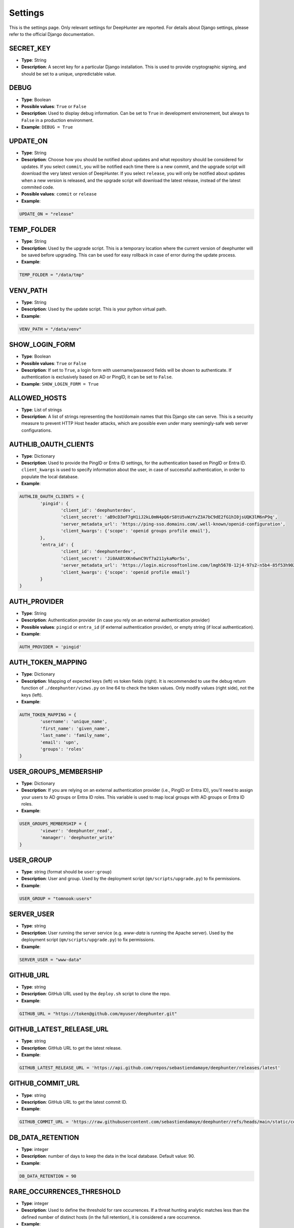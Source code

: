 Settings
########

This is the settings page. Only relevant settings for DeepHunter are reported. For details about Django settings, please refer to the official Django documentation.

SECRET_KEY
**********
- **Type**: String
- **Description**: A secret key for a particular Django installation. This is used to provide cryptographic signing, and should be set to a unique, unpredictable value.

DEBUG
*****
- **Type**: Boolean
- **Possible values**: ``True`` or ``False``
- **Description**: Used to display debug information. Can be set to ``True`` in development environement, but always to ``False`` in a production environment.
- **Example**: ``DEBUG = True``

UPDATE_ON
*********

- **Type**: String
- **Description**: Choose how you should be notified about updates and what repository should be considered for updates. If you select ``commit``, you will be notified each time there is a new commit, and the upgrade script will download the very latest version of DeepHunter. If you select ``release``, you will only be notified about updates when a new version is released, and the upgrade script will download the latest release, instead of the latest commited code.
- **Possible values**: ``commit`` or ``release``
- **Example**:

.. code-block:: python

	UPDATE_ON = "release"

TEMP_FOLDER
***********

- **Type**: String
- **Description**: Used by the upgrade script. This is a temporary location where the current version of deephunter will be saved before upgrading. This can be used for easy rollback in case of error during the update process.
- **Example**:

.. code-block:: python

	TEMP_FOLDER = "/data/tmp"

VENV_PATH
*********

- **Type**: String
- **Description**: Used by the update script. This is your python virtual path.
- **Example**:

.. code-block:: python

	VENV_PATH = "/data/venv"

SHOW_LOGIN_FORM
***************
- **Type**: Boolean
- **Possible values**: ``True`` or ``False``
- **Description**: If set to ``True``, a login form with username/password fields will be shown to authenticate. If authentication is exclusively based on AD or PingID, it can be set to ``False``.
- **Example**: ``SHOW_LOGIN_FORM = True``

ALLOWED_HOSTS
*************
- **Type**: List of strings
- **Description**: A list of strings representing the host/domain names that this Django site can serve. This is a security measure to prevent HTTP Host header attacks, which are possible even under many seemingly-safe web server configurations.

AUTHLIB_OAUTH_CLIENTS
*********************
- **Type**: Dictionary
- **Description**: Used to provide the PingID or Entra ID settings, for the authentication based on PingID or Entra ID. ``client_kwargs`` is used to specify information about the user, in case of successful authentication, in order to populate the local database.
- **Example**:

.. code-block:: python

	AUTHLIB_OAUTH_CLIENTS = {
		'pingid': {
			'client_id': 'deephunterdev',
			'client_secret': 'aB9cD3eF7gH1iJ2kL0mN4pQ6rS8tU5vWzYxZ3A7bC9dE2fG1hI0jsUQK3lM6nP9q',
			'server_metadata_url': 'https://ping-sso.domains.com/.well-known/openid-configuration',
			'client_kwargs': {'scope': 'openid groups profile email'},
		},
		'entra_id': {
			'client_id': 'deephunterdev',
			'client_secret': 'Ji0AA8tXKn6wnC9Vf7a211ykaMor5s',
			'server_metadata_url': 'https://login.microsoftonline.com/lmgh5678-12j4-97s2-n5b4-85f53h902k31/.well-known/openid-configuration',
			'client_kwargs': {'scope': 'openid profile email'}
		}
	}

AUTH_PROVIDER
*************
- **Type**: String
- **Description**: Authentication provider (in case you rely on an external authentication provider)
- **Possible values**: ``pingid`` or ``entra_id`` (if external authentication provider), or empty string (if local authentication).
- **Example**:

.. code-block:: python

	AUTH_PROVIDER = 'pingid'

AUTH_TOKEN_MAPPING
******************
- **Type**: Dictionary
- **Description**: Mapping of expected keys (left) vs token fields (right). It is recommended to use the debug return function of  ``./deephunter/views.py`` on line 64 to check the token values. Only modify values (right side), not the keys (left).
- **Example**: 

.. code-block:: python

	AUTH_TOKEN_MAPPING = {
		'username': 'unique_name',
		'first_name': 'given_name',
		'last_name': 'family_name',
		'email': 'upn',
		'groups': 'roles'
	}

USER_GROUPS_MEMBERSHIP
**********************
- **Type**: Dictionary
- **Description**: If you are relying on an external authentication provider (i.e., PingID or Entra ID), you'll need to assign your users to AD groups or Entra ID roles. This variable is used to map local groups with AD groups or Entra ID roles.

- **Example**: 

.. code-block:: python

	USER_GROUPS_MEMBERSHIP = {
		'viewer': 'deephunter_read',
		'manager': 'deephunter_write'
	}

USER_GROUP
**********
- **Type**: string (format should be ``user:group``)
- **Description**: User and group. Used by the deployment script (``qm/scripts/upgrade.py``) to fix permissions.
- **Example**: 

.. code-block:: python
	
	USER_GROUP = "tomnook:users"

SERVER_USER
***********
- **Type**: string
- **Description**: User running the server service (e.g. `www-data` is running the Apache server). Used by the deployment script (``qm/scripts/upgrade.py``) to fix permissions.
- **Example**: 

.. code-block:: python
	
	SERVER_USER = "www-data"

GITHUB_URL
**********
- **Type**: string
- **Description**: GitHub URL used by the ``deploy.sh`` script to clone the repo.
- **Example**: 

.. code-block:: python

	GITHUB_URL = "https://token@github.com/myuser/deephunter.git"

GITHUB_LATEST_RELEASE_URL
*************************
- **Type**: string
- **Description**: GitHub URL to get the latest release.
- **Example**: 

.. code-block:: python

	GITHUB_LATEST_RELEASE_URL = 'https://api.github.com/repos/sebastiendamaye/deephunter/releases/latest'

GITHUB_COMMIT_URL
*****************
- **Type**: string
- **Description**: GitHub URL to get the latest commit ID.
- **Example**: 

.. code-block:: python

	GITHUB_COMMIT_URL = 'https://raw.githubusercontent.com/sebastiendamaye/deephunter/refs/heads/main/static/commit_id.txt'

DB_DATA_RETENTION
*****************
- **Type**: integer
- **Description**: number of days to keep the data in the local database. Default value: 90.
- **Example**:

.. code-block:: python

	DB_DATA_RETENTION = 90

RARE_OCCURRENCES_THRESHOLD
**************************
- **Type**: integer
- **Description**: Used to define the threshold for rare occurrences. If a threat hunting analytic matches less than the defined number of distinct hosts (in the full retention), it is considered a rare occurrence.
- **Example**:

.. code-block:: python

	RARE_OCCURRENCES_THRESHOLD = 5

CAMPAIGN_MAX_HOSTS_THRESHOLD
****************************
- **Type**: integer
- **Description**: Because hostname information is stored in the local database each day (campaigns), for each query, during a given number of days (retention), the database could quickly become too large if no threshold is defined. This threshold allows to define a maximum of hosts that would be stored for each query. Set to 1000 by default, as we may assume that a query that matches more than 1000 endpoints/day is not relevant enough for threat hunting.
- **Example**: 

.. code-block:: python

	CAMPAIGN_MAX_HOSTS_THRESHOLD = 1000

ON_MAXHOSTS_REACHED
*******************

- **Type**: dictionary, with following keys: ``THRESHOLD``: Integer, ``DISABLE_RUN_DAILY``: boolean, ``DELETE_STATS``: boolean.
- **Description**: If the threshold defined in ``CAMPAIGN_MAX_HOSTS_THRESHOLD`` is reached several times (defined by ``THRESHOLD``), it is possible to automatically remove the Threat Hunting Analytic from future campaigns (the ``run_daily`` flag will be set to ``False`` if ``DISABLE_RUN_DAILY`` is set), and/or delete the associated statistics (if ``DELETE_STATS`` is set).

.. note::

	The actions described above won't be applied to Threat Hunting analytics that have the flag ``run_daily_lock`` set. This is a way to protect some analytics from being automatically removed from the campaigns, or have the statistics deleted.

- **Example**: 

.. code-block:: python

	# Actions applied to analytics if CAMPAIGN_MAX_HOSTS_THRESHOLD is reached several times
	ON_MAXHOSTS_REACHED = {
		"THRESHOLD": 3,
		"DISABLE_RUN_DAILY": True,
		"DELETE_STATS": False
	}

ANALYTICS_PER_PAGE
******************

- **Type**: integer
- **Description**: Number of analytics displayed per page in the list view. This is used to paginate the list of analytics.
- **Example**:

.. code-block:: python
	
	ANALYTICS_PER_PAGE = 50

DAYS_BEFORE_REVIEW
******************

- **Type**: integer
- **Description**: Number of days before an analytic is considered for review.
- **Example**:

.. code-block:: python

	DAYS_BEFORE_REVIEW = 30

DISABLE_ANALYTIC_ON_REVIEW
**************************

- **Type**: boolean
- **Possible values**: ``True`` or ``False``
- **Description**: If set to ``True``, automatically disable analytics with status 'REVIEW'
- **Example**:

.. code-block:: python
	
	DISABLE_ANALYTIC_ON_REVIEW = False

AUTO_STATS_REGENERATION
***********************

- **Type**: boolean
- **Possible values**: ``True`` or ``False``
- **Description**: If set to ``True``, automatically regenerate stats when analytic query field is changed, or for new analytics
- **Example**:

.. code-block:: python

	AUTO_STATS_REGENERATION = True

REPO_IMPORT_CREATE_FIELD_IF_NOT_EXIST
*************************************

- **Type**: dictionary of booleans
- **Possible values**: ``True`` or ``False``
- **Description**: Defines the behavior for repo import when FK/M2M fields don't exist in your DB. If set to ``True``, the relation will be created automatically. Notice that Target OS and MITRE techniques won't be automatically created (If not in your database, analytics will be created with empty values). For vulnerabilities, the base score will default to 0.

- **Example**:

.. code-block:: python
	
	REPO_IMPORT_CREATE_FIELD_IF_NOT_EXIST = {
		"category": "false",
		"threats": "false",
		"actors": "false",
		"vulnerabilities": "false",
	}


REPO_IMPORT_DEFAULT_STATUS
**************************

- **Type**: string
- **Possible values**: ``DRAFT`` or ``PUB``
- **Description**: Default status when analytics are imported from a remote repo.
- **Example**:

.. code-block:: python

	REPO_IMPORT_DEFAULT_STATUS = "DRAFT"


REPO_IMPORT_DEFAULT_RUN_DAILY
*****************************

- **Type**: boolean
- **Possible values**: ``True`` or ``False``
- **Description**: If set to ``True``, the imported analytics (from a repo) will be included in the campaigns (``run_daily`` flag set).
- **Example**:

.. code-block:: python

	REPO_IMPORT_DEFAULT_RUN_DAILY = True

NOTIFICATIONS_RECIPIENTS
************************

- **Type**: dictionary
- **Description**: List of users and groups to send notifications to for each notification level.
- **Example**:

.. code-block:: python

	NOTIFICATIONS_RECIPIENTS = {
		'debug':   {'users': ['admin'], 'groups': []},
		'info':    {'users': ['admin'], 'groups': ['manager', 'viewer']},
		'success': {'users': [''], 'groups': ['manager']},
		'warning': {'users': [''], 'groups': ['']},
		'error':   {'users': [''], 'groups': ['']},
	}

AUTO_DELETE_NOTIFICATIONS_AFTER
*******************************

- **Type**: dictionary
- **Description**: Notifications auto deleted after x days for each notification level.
- **Example**:

.. code-block:: python

	AUTO_DELETE_NOTIFICATIONS_AFTER = {
		'debug':   1,
		'info':    7,
		'success': 7,
		'warning': 30,
		'error':   30,
	}

AI_CONNECTOR
************
- **Type**: string
- **Possible values**: ``gemini``, or empty string (to disable AI features)
- **Description**: Choose the AI connector to use for AI features (e.g., automatic identification of MITRE techniques based on query). If you don't want to use AI features, leave it as an empty string.
- **Example**:

.. code-block:: python

	AI_CONNECTOR = "gemini"


PROXY
*****
- **Type**: dictionary
- **Description**: Proxy settings for any Internet communication from DeepHunter, including API calls to S1.
- **Example**: 

.. code-block:: python

	PROXY = {
		'http': 'http://proxy:port',
		'https': 'http://proxy:port'
		}

AUTHENTICATION_BACKENDS
***********************
- **Type**: list
- **Description**: Keep ModelBackend around for per-user permissions and local superuser (admin).
- **Example**: 

.. code-block:: python

	AUTHENTICATION_BACKENDS = [
    	'django.contrib.auth.backends.ModelBackend',
	]

INSTALLED_APPS
**************
- **Type**: list
- **Description**: List of installed applications (initialized by django). Just make sure new DeepHunter modules are listed at the end (e.g., ``qm``, ``extensions``, ``reports``), and modules you are installing/using are also listed (e.g., ``dbbackup``).
- **Example**: 

.. code-block:: python

	# Application definition
	INSTALLED_APPS = [
		'django.contrib.admin',
		'django.contrib.auth',
		'django.contrib.contenttypes',
		'django.contrib.sessions',
		'django.contrib.messages',
		'django.contrib.staticfiles',
		'django_extensions',
		'dbbackup', # django-dbbackup
		'django_markup',
		'simple_history',
		'qm',
		'extensions',
		'reports',
		'connectors',
	]

MIDDLEWARE
**********
- **Type**: list
- **Description**: List of middleware to use. Make sure to keep the default ones.
- **Example**:

.. code-block:: python

	MIDDLEWARE = [
		'django.middleware.security.SecurityMiddleware',
		'django.contrib.sessions.middleware.SessionMiddleware',
		'django.middleware.common.CommonMiddleware',
		'django.middleware.csrf.CsrfViewMiddleware',
		'django.contrib.auth.middleware.AuthenticationMiddleware',
		'django.contrib.messages.middleware.MessageMiddleware',
		'django.middleware.clickjacking.XFrameOptionsMiddleware',
		'simple_history.middleware.HistoryRequestMiddleware',
		'django_auto_logout.middleware.auto_logout',
	]

ROOT_URLCONF
************
- **Type**: string
- **Description**: Main URL file used by DeepHunter. Default value: ``deephunter.urls``. Do not modify this value.
- **Example**: 

.. code-block:: python
	
	ROOT_URLCONF = 'deephunter.urls'

TEMPLATES
*********
- **Type**: list
- **Description**: List of templates to use. Make sure to keep the default ones.
- **Example**:

.. code-block:: python
	
	TEMPLATES = [
		{
			'BACKEND': 'django.template.backends.django.DjangoTemplates',
			'DIRS': [],
			'APP_DIRS': True,
			'OPTIONS': {
				'context_processors': [
					'django.template.context_processors.debug',
					'django.template.context_processors.request',
					'django.contrib.auth.context_processors.auth',
					'django.contrib.messages.context_processors.messages',
					'django_auto_logout.context_processors.auto_logout_client',
				],
			},
		},
	]

WSGI_APPLICATION
****************
- **Type**: string
- **Description**: WSGI application used by Django. Default value: ``deephunter.wsgi.application``. Do not modify this value.
- **Example**:

.. code-block:: python

	WSGI_APPLICATION = 'deephunter.wsgi.application'

DATABASES
*********
- **Type**: dictionary
- **Description**: Database settings. By default, configured to be used with MySQL/MariaDB. Refer to the Django documentation to use other backends.
- **Example**: 

.. code-block:: python

	DATABASES = {
		'default': {
			'ENGINE': 'django.db.backends.mysql',
			'NAME': 'deephunter',
			'USER': 'deephunter',
			'PASSWORD': 'D4t4b453_P455w0rD',
			'HOST': '127.0.0.1',
			'PORT': '3306'
		}
	}

AUTH_PASSWORD_VALIDATORS
************************
- **Type**: list of dictionaries
- **Description**: Password validation settings. These validators are used to enforce password complexity and security. https://docs.djangoproject.com/en/4.1/ref/settings/#auth-password-validators
- **Example**:

.. code-block:: python

	AUTH_PASSWORD_VALIDATORS = [
		{
			'NAME': 'django.contrib.auth.password_validation.UserAttributeSimilarityValidator',
		},
		{
			'NAME': 'django.contrib.auth.password_validation.MinimumLengthValidator',
		},
		{
			'NAME': 'django.contrib.auth.password_validation.CommonPasswordValidator',
		},
		{
			'NAME': 'django.contrib.auth.password_validation.NumericPasswordValidator',
		},
	]

Internationalization settings
*****************************
- **Description**: https://docs.djangoproject.com/en/4.1/topics/i18n/
- **Example**:

.. code-block:: python

	LANGUAGE_CODE = 'en-us'
	TIME_ZONE = 'Europe/Paris'
	USE_I18N = True
	USE_TZ = True

STATIC_URL and STATIC_ROOT
**************************
- **Type**: string
- **Description**: Related and absolute path for the static content (images, documentation, etc.).
- **Example**: 

.. code-block:: python

	STATIC_URL = 'static/'
	STATIC_ROOT = '/data/deephunter/static'

DEFAULT_AUTO_FIELD
******************
- **Description**: Default primary key field type (https://docs.djangoproject.com/en/4.1/ref/settings/#default-auto-field).
- **Example**:

.. code-block:: python

	DEFAULT_AUTO_FIELD = 'django.db.models.BigAutoField'

LOGIN_URL
*********
- **Type**: string
- **Description**: URL to redirect to when logging out, or as first page when connecting. Shouldn't be changed.
- **Example**: 

.. code-block:: python

	LOGIN_URL = '/admin/login/'

DBBACKUP
********
- **Type**: dictionary (``DBBACKUP_STORAGE_OPTIONS``) and string (``DBBACKUP_STORAGE`` and ``DBBACKUP_GPG_RECIPIENT``)
- **Description**: ``DBBACKUP_STORAGE_OPTIONS`` is to specify the location of your backups. ``DBBACKUP_GPG_RECIPIENT`` should be the email address used by GPG for the encryption of the backups. Used by the ``./qm/scripts/backup.sh`` script.
- **Example**: 

.. code-block:: python

	### dbbackup settings (encrypted backups)
	DBBACKUP_STORAGE_OPTIONS = {'location': '/data/backups/'}
	DBBACKUP_STORAGE = 'django.core.files.storage.FileSystemStorage'
	DBBACKUP_GPG_RECIPIENT = 'email@domain.com'

AUTO_LOGOUT
***********
- **Type**: dictionary
- **Description**: Used for session expiration (recommended). In case of inactivity, your session should auto-expire and you should be automatically disconnected after some time (defined in minutes with the ``IDLE_TIME`` parameter).
- **Example**: 

.. code-block:: python
	
	# Logout automatically after 1 hour
	AUTO_LOGOUT = {
		'IDLE_TIME': timedelta(minutes=60),
		'REDIRECT_TO_LOGIN_IMMEDIATELY': True,
	}

CELERY
******
- **Type**: string
- **Description**: Defines the address of the Celery broker.
- **Example**: 

.. code-block:: python

	CELERY_BROKER_URL = "redis://localhost:6379"
	CELERY_RESULT_BACKEND = "redis://localhost:6379"
